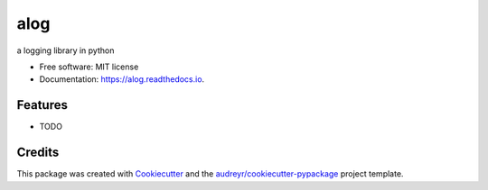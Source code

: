 ====
alog
====


.. image:: https://img.shields.io/pypi/v/alog.svg
        :target: https://pypi.python.org/pypi/alog

.. image:: https://img.shields.io/travis/aarif/alog.svg
        :target: https://travis-ci.com/aarif/alog

.. image:: https://readthedocs.org/projects/alog/badge/?version=latest
        :target: https://alog.readthedocs.io/en/latest/?version=latest
        :alt: Documentation Status




a logging library in python


* Free software: MIT license
* Documentation: https://alog.readthedocs.io.


Features
--------

* TODO

Credits
-------

This package was created with Cookiecutter_ and the `audreyr/cookiecutter-pypackage`_ project template.

.. _Cookiecutter: https://github.com/audreyr/cookiecutter
.. _`audreyr/cookiecutter-pypackage`: https://github.com/audreyr/cookiecutter-pypackage
